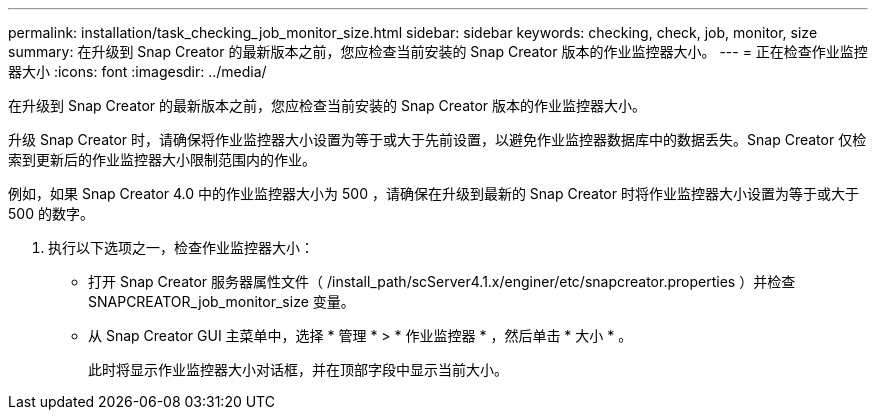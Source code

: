 ---
permalink: installation/task_checking_job_monitor_size.html 
sidebar: sidebar 
keywords: checking, check, job, monitor, size 
summary: 在升级到 Snap Creator 的最新版本之前，您应检查当前安装的 Snap Creator 版本的作业监控器大小。 
---
= 正在检查作业监控器大小
:icons: font
:imagesdir: ../media/


[role="lead"]
在升级到 Snap Creator 的最新版本之前，您应检查当前安装的 Snap Creator 版本的作业监控器大小。

升级 Snap Creator 时，请确保将作业监控器大小设置为等于或大于先前设置，以避免作业监控器数据库中的数据丢失。Snap Creator 仅检索到更新后的作业监控器大小限制范围内的作业。

例如，如果 Snap Creator 4.0 中的作业监控器大小为 500 ，请确保在升级到最新的 Snap Creator 时将作业监控器大小设置为等于或大于 500 的数字。

. 执行以下选项之一，检查作业监控器大小：
+
** 打开 Snap Creator 服务器属性文件（ /install_path/scServer4.1.x/enginer/etc/snapcreator.properties ）并检查 SNAPCREATOR_job_monitor_size 变量。
** 从 Snap Creator GUI 主菜单中，选择 * 管理 * > * 作业监控器 * ，然后单击 * 大小 * 。
+
此时将显示作业监控器大小对话框，并在顶部字段中显示当前大小。




